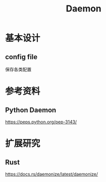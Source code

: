 #+TITLE:Daemon
* 基本设计
** config file
保存各类配置

* 参考资料
** Python Daemon
https://peps.python.org/pep-3143/

* 扩展研究
** Rust
https://docs.rs/daemonize/latest/daemonize/

